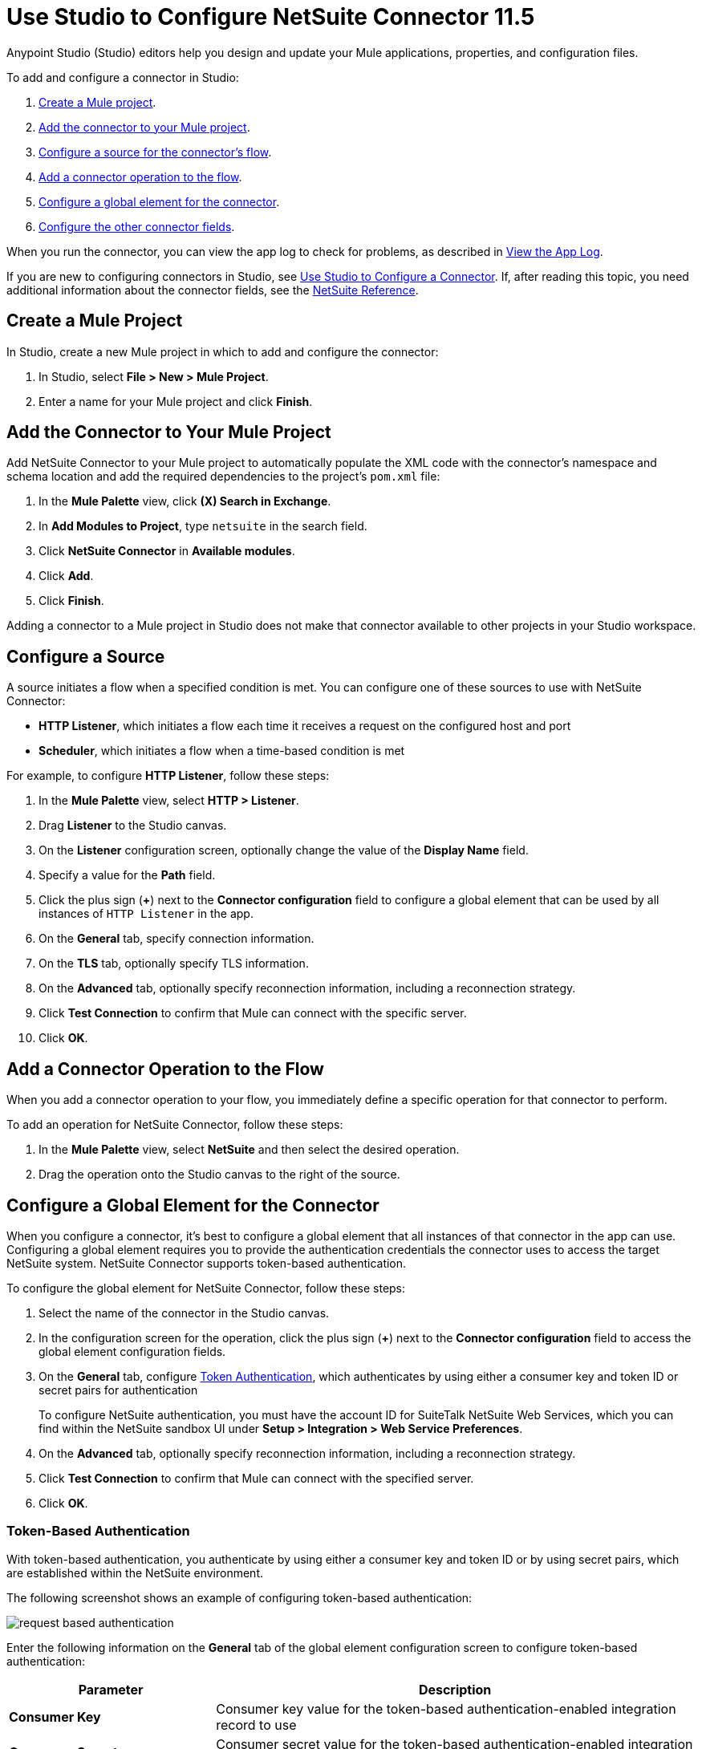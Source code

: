 = Use Studio to Configure NetSuite Connector 11.5
:page-aliases: connectors::netsuite/netsuite-studio-configure.adoc, connectors::netsuite/netsuite-to-use-design-center.adoc

Anypoint Studio (Studio) editors help you design and update your Mule applications, properties, and configuration files.

To add and configure a connector in Studio:

. <<create-mule-project,Create a Mule project>>.
. <<add-connector-to-project,Add the connector to your Mule project>>.
. <<configure-input-source,Configure a source for the connector's flow>>.
. <<add-connector-operation,Add a connector operation to the flow>>.
. <<configure-global-element,Configure a global element for the connector>>.
. <<configure-other-fields,Configure the other connector fields>>.

When you run the connector, you can view the app log to check for problems, as described in <<view-app-log,View the App Log>>.

If you are new to configuring connectors in Studio, see xref:connectors::introduction/intro-config-use-studio.adoc[Use Studio to Configure a Connector]. If, after reading this topic, you need additional information about the connector fields, see the xref:netsuite-reference.adoc[NetSuite Reference].

[[create-mule-project]]
== Create a Mule Project

In Studio, create a new Mule project in which to add and configure the connector:

. In Studio, select *File > New > Mule Project*.
. Enter a name for your Mule project and click *Finish*.

[[add-connector-to-project]]
== Add the Connector to Your Mule Project

Add NetSuite Connector to your Mule project to automatically populate the XML code with the connector's namespace and schema location and add the required dependencies to the project's `pom.xml` file:

. In the *Mule Palette* view, click *(X) Search in Exchange*.
. In *Add Modules to Project*, type `netsuite` in the search field.
. Click *NetSuite Connector* in *Available modules*.
. Click *Add*.
. Click *Finish*.

Adding a connector to a Mule project in Studio does not make that connector available to other projects in your Studio workspace.

[[configure-input-source]]
== Configure a Source

A source initiates a flow when a specified condition is met. You can configure one of these sources to use with NetSuite Connector:

* *HTTP Listener*, which initiates a flow each time it receives a request on the configured host and port
* *Scheduler*, which initiates a flow when a time-based condition is met

For example, to configure *HTTP Listener*, follow these steps:

. In the *Mule Palette* view, select *HTTP > Listener*.
. Drag *Listener* to the Studio canvas.
. On the *Listener* configuration screen, optionally change the value of the *Display Name* field.
. Specify a value for the *Path* field.
. Click the plus sign (*+*) next to the *Connector configuration* field to configure a global element that can be used by all instances of `HTTP Listener` in the app.
. On the *General* tab, specify connection information.
. On the *TLS* tab, optionally specify TLS information.
. On the *Advanced* tab, optionally specify reconnection information, including a reconnection strategy.
. Click *Test Connection* to confirm that Mule can connect with the specific server.
. Click *OK*.

[[add-connector-operation]]
== Add a Connector Operation to the Flow

When you add a connector operation to your flow, you immediately define a specific operation for that connector to perform.

To add an operation for NetSuite Connector, follow these steps:

. In the *Mule Palette* view, select *NetSuite* and then select the desired operation.
. Drag the operation onto the Studio canvas to the right of the source.

[[configure-global-element]]
== Configure a Global Element for the Connector

When you configure a connector, it’s best to configure a global element that all instances of that connector in the app can use. Configuring a global element requires you to provide the authentication credentials the connector uses to access the target NetSuite system. NetSuite Connector supports token-based authentication.

To configure the global element for NetSuite Connector, follow these steps:

. Select the name of the connector in the Studio canvas.
. In the configuration screen for the operation, click the plus sign (*+*) next to the *Connector configuration* field to access the global element configuration fields.
. On the *General* tab, configure <<token-authentication,Token Authentication>>, which
authenticates by using either a consumer key and token ID or secret pairs for authentication
+
To configure NetSuite authentication, you must have the account ID for SuiteTalk NetSuite Web Services, which you can find within the NetSuite sandbox UI under *Setup > Integration > Web Service Preferences*.
+
. On the *Advanced* tab, optionally specify reconnection information, including a reconnection strategy.
. Click *Test Connection* to confirm that Mule can connect with the specified server.
. Click *OK*.

=== Token-Based Authentication

With token-based authentication, you authenticate by using either a consumer key and token ID or by using secret pairs, which are established within the NetSuite environment.

The following screenshot shows an example of configuring token-based authentication:

image::netsuite-token-studio.png[request based authentication]

Enter the following information on the *General* tab of the global element configuration screen to configure token-based authentication:

[%header,cols="30s,70a"]
|===
|Parameter |Description
|Consumer Key |Consumer key value for the token-based authentication-enabled integration record to use
|Consumer Secret |Consumer secret value for the token-based authentication-enabled integration record to use
|Token ID |Token ID that represents the unique combination of a user and an integration record that is generated within the NetSuite environment
|Token Secret |Respective token secret for the user and an integration record pair
|Account |Account ID for SuiteTalk NetSuite Web Services
|Signature algorithm | Type of hash-based message authentication code (HMAC) signature algorithm
|===

[[view-app-log]]
== View the App Log

To check for problems, you can view the app log as follows:

* If you’re running the app from Anypoint Platform, the output is visible in the Anypoint Studio console window.
* If you’re running the app using Mule from the command line, the app log is visible in your OS console.

Unless the log file path is customized in the app’s log file (`log4j2.xml`), you can also view the app log in the default location `MULE_HOME/logs/<app-name>.log`.

== Next Steps

After configuring Studio, see the xref:netsuite-examples.adoc[Examples] topic for more configuration ideas.

== See Also

* xref:connectors::introduction/introduction-to-anypoint-connectors.adoc[Introduction to Anypoint Connectors]
* xref:connectors::introduction/intro-config-use-studio.adoc[Use Studio to Configure a Connector]
* xref:netsuite-reference.adoc[NetSuite Connector Reference]
* https://help.mulesoft.com[MuleSoft Help Center]
